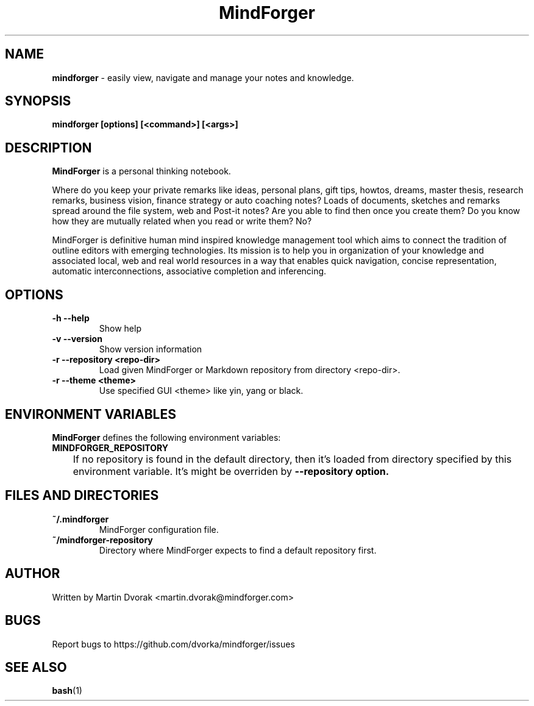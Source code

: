 .TH MindForger 1
.SH NAME
\fBmindforger\fR \-  easily view, navigate and manage your notes and knowledge.
.SH SYNOPSIS
.B mindforger [options] [<command>] [<args>]
.SH DESCRIPTION
.B MindForger
is a personal thinking notebook.

Where do you keep your private remarks like ideas, personal plans, gift tips, howtos, dreams, master thesis, research remarks, business vision, finance strategy or auto coaching notes? Loads of documents, sketches and remarks spread around the file system, web and Post-it notes? Are you able to find then once you create them? Do you know how they are mutually related when you read or write them? No?

MindForger is definitive human mind inspired knowledge management tool which aims to connect the tradition of outline editors with emerging technologies. Its mission is to help you in organization of your knowledge and associated local, web and real world resources in a way that enables quick navigation, concise representation, automatic interconnections, associative completion and inferencing.

.SH OPTIONS
.TP 
\fB-h --help\fR
Show help
.TP 
\fB-v --version\fR
Show version information
.TP 
\fB-r --repository <repo-dir>\fR
Load given MindForger or Markdown repository from directory <repo-dir>.
.TP 
\fB-r --theme <theme>\fR
Use specified GUI <theme> like yin, yang or black. 

.SH ENVIRONMENT VARIABLES
\fBMindForger\fR defines the following environment variables:
.TP
\fBMINDFORGER_REPOSITORY\fR
	If no repository is found in the default directory, then it's loaded from directory specified by this environment variable. It's might be overriden by \fB--repository\fr option.

.SH FILES AND DIRECTORIES
.TP
\fB~/.mindforger\fR 
 MindForger configuration file.
.TP
\fB~/mindforger-repository\fR 
 Directory where MindForger expects to find a default repository first.

.SH AUTHOR
Written by Martin Dvorak <martin.dvorak@mindforger.com>
.SH BUGS
Report bugs to https://github.com/dvorka/mindforger/issues
.SH "SEE ALSO"
.BR bash (1)

